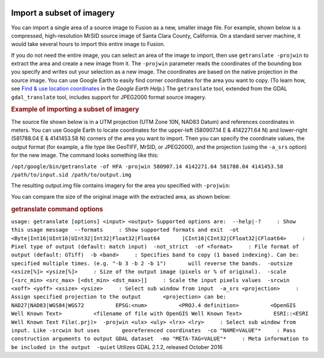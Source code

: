 |Google logo|

==========================
Import a subset of imagery
==========================

.. container::

   .. container:: content

      You can import a single area of a source image to Fusion as a new,
      smaller image file. For example, shown below is a compressed,
      high-resolution MrSID source image of Santa Clara County,
      California. On a standard server machine, it would take several
      hours to import this entire image to Fusion.

      If you do not need the entire image, you can select an area of the
      image to import, then use ``getranslate -projwin`` to extract the
      area and create a new image from it. The ``-projwin`` parameter
      reads the coordinates of the bounding box you specify and writes
      out your selection as a new image. The coordinates are based on
      the native projection in the source image. You can use Google
      Earth to easily find corner coordinates for the area you want to
      copy. (To learn how, see `Find & use location
      coordinates <https://support.google.com/earth/answer/148068>`_ in
      the *Google Earth Help*.) The ``getranslate`` tool, extended from
      the GDAL ``gdal_translate`` tool, includes support for JPEG2000
      format source imagery.

      |getranslate imagery|

      .. rubric:: Example of importing a subset of imagery

      The source file shown below is in a UTM projection (UTM Zone 10N,
      NAD83 Datum) and references coordinates in meters. You can use
      Google Earth to locate coordinates for the upper-left (580907.14 E
      & 4142271.64 N) and lower-right (581788.04 E & 4141453.58 N)
      corners of the area you want to import. Then you can specify the
      coordinate values, the output format (for example, a file type
      like GeoTIFF, MrSID, or JPEG2000), and the projection (using the
      ``-a_srs`` option) for the new image. The command looks something
      like this:

      ``/opt/google/bin/getranslate -of HFA -projwin 580907.14 4142271.64 581788.04 4141453.58 /path/to/input.sid /path/to/output.img``
      |getranslate imagery|

      The resulting output.img file contains imagery for the area you
      specified with ``-projwin``:

      |getranslate imagery|

      You can compare the size of the original image with the extracted
      area, as shown below:
      |getranslate imagery|

      .. rubric:: getranslate command options
         :name: getranslate-command-options

      ``usage: getranslate [options] <input> <output> Supported options are:  --help|-?     : Show this usage message  --formats     : Show supported formats and exit  -ot <Byte|Int16|UInt16|UInt32|Int32|Float32|Float64       |CInt16|CInt32|CFloat32|CFloat64>     : Pixel type of output (default: match input)  -not_strict  -of <format>     : File format of output (default: GTiff)  -b <band>     : Specifies band to copy (1 based indexing). Can be:       specified multiple times. (e.g. "-b 3 -b 2 -b 1")       will reverse the bands.  -outsize <xsize[%]> <ysize[%]>     : Size of the output image (pixels or % of original).  -scale [<src_min> <src_max> [<dst_min> <dst_max>]]     : Scale the input pixels values  -srcwin <xoff> <yoff> <xsize> <ysize>     : Select sub window from input  -a_srs <projection>     : Assign specified projection to the output       <projection> can be:          NAD27|NAD83|WGS84|WGS72          EPSG:<num>          <PROJ.4 definition>          <OpenGIS Well Known Text>          <filename of file with OpenGIS Well Known Text>          ESRI::<ESRI Well Known Text File(.prj)>  -projwin <ulx> <uly> <lrx> <lry>     : Select sub window from input. Like -srcwin but uses       georeferenced coordinates  -co "NAME=VALUE"*     : Pass construction arguments to output GDAL dataset  -mo "META-TAG=VALUE"*     : Meta information to be included in the output  -quiet``
      Utilizes GDAL 2.1.2, released October 2016

.. |Google logo| image:: ../../art/common/googlelogo_color_260x88dp.png
   :width: 130px
   :height: 44px
.. |getranslate imagery| image:: ../../art/fusion/resources/2656008_getranslate_1.jpg
.. |getranslate imagery| image:: ../../art/fusion/resources/2656074_getranslate_2.jpg
.. |getranslate imagery| image:: ../../art/fusion/resources/2656011_getranslate_3.jpg
.. |getranslate imagery| image:: ../../art/fusion/resources/2656013_getranslate_4.jpg
